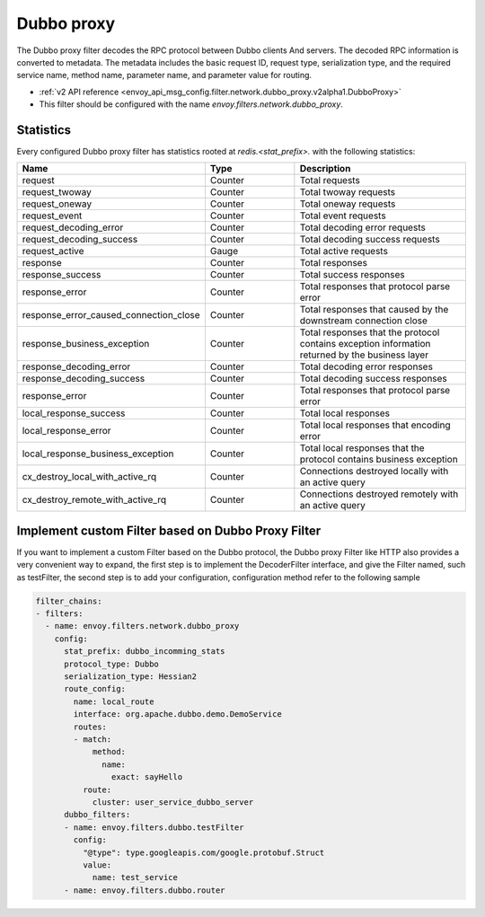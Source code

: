 .. _config_network_filters_dubbo_proxy:

Dubbo proxy
============

The Dubbo proxy filter decodes the RPC protocol between Dubbo clients
And servers. The decoded RPC information is converted to metadata.
The metadata includes the basic request ID, request type, serialization type,
and the required service name, method name, parameter name,
and parameter value for routing.

* :ref:`v2 API reference <envoy_api_msg_config.filter.network.dubbo_proxy.v2alpha1.DubboProxy>`
* This filter should be configured with the name *envoy.filters.network.dubbo_proxy*.

.. _config_network_filters_dubbo_proxy_stats:

Statistics
----------

Every configured Dubbo proxy filter has statistics rooted at *redis.<stat_prefix>.* with the
following statistics:

.. csv-table::
  :header: Name, Type, Description
  :widths: 1, 1, 2

  request, Counter, Total requests
  request_twoway, Counter, Total twoway requests
  request_oneway, Counter, Total oneway requests
  request_event, Counter, Total event requests
  request_decoding_error, Counter, Total decoding error requests
  request_decoding_success, Counter, Total decoding success requests
  request_active, Gauge, Total active requests
  response, Counter, Total responses
  response_success, Counter, Total success responses
  response_error, Counter, Total responses that protocol parse error
  response_error_caused_connection_close, Counter, Total responses that caused by the downstream connection close
  response_business_exception, Counter, Total responses that the protocol contains exception information returned by the business layer
  response_decoding_error, Counter, Total decoding error responses
  response_decoding_success, Counter, Total decoding success responses
  response_error, Counter, Total responses that protocol parse error
  local_response_success, Counter, Total local responses
  local_response_error, Counter, Total local responses that encoding error
  local_response_business_exception, Counter, Total local responses that the protocol contains business exception
  cx_destroy_local_with_active_rq, Counter, Connections destroyed locally with an active query
  cx_destroy_remote_with_active_rq, Counter, Connections destroyed remotely with an active query


Implement custom Filter based on Dubbo Proxy Filter
-------

If you want to implement a custom Filter based on the Dubbo protocol,
the Dubbo proxy Filter like HTTP also provides a very convenient way to expand,
the first step is to implement the DecoderFilter interface, and give the Filter named, such as testFilter,
the second step is to add your configuration, configuration method refer to the following sample

.. code-block:: yaml

  filter_chains:
  - filters:
    - name: envoy.filters.network.dubbo_proxy
      config:
        stat_prefix: dubbo_incomming_stats
        protocol_type: Dubbo
        serialization_type: Hessian2
        route_config:
          name: local_route
          interface: org.apache.dubbo.demo.DemoService
          routes:
          - match:
              method:
                name:
                  exact: sayHello
            route:
              cluster: user_service_dubbo_server
        dubbo_filters:
        - name: envoy.filters.dubbo.testFilter
          config:
            "@type": type.googleapis.com/google.protobuf.Struct
            value:
              name: test_service
        - name: envoy.filters.dubbo.router